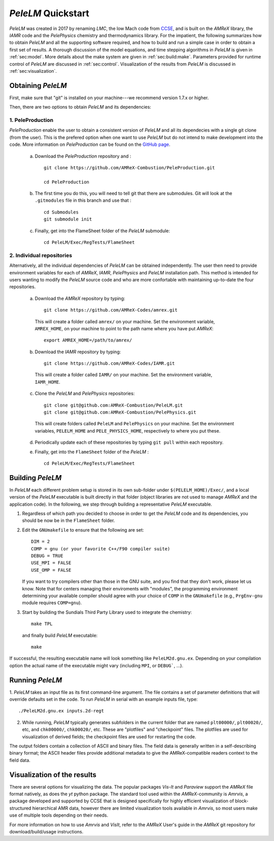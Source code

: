 .. highlight:: rst

..  _sec:QUICKSTART:

`PeleLM` Quickstart
===================
`PeleLM` was created in 2017 by renaming `LMC`, the low Mach code from `CCSE <https://ccse.lbl.gov>`_, 
and is built on the `AMReX` library, the `IAMR` code and the `PelePhysics` chemistry and thermodynamics library.
For the impatient, the following summarizes how to obtain `PeleLM` and all the supporting software
required, and how to build and run a simple case in order to obtain a first set of results.
A thorough discussion of the model equations, and time stepping algorithms in `PeleLM` is
given in :ref:`sec:model`.  More details about the make system are given in :ref:`sec:build:make`.
Parameters provided for runtime control of `PeleLM` are discussed in :ref:`sec:control`.  Visualization
of the results from `PeleLM` is discussed in :ref:`sec:visualization`.

Obtaining `PeleLM`
------------------

First, make sure that "git" is installed on your machine---we recommend version 1.7.x or higher.

Then, there are two options to obtain `PeleLM` and its dependencies:

1. PeleProduction
^^^^^^^^^^^^^^^^^

`PeleProduction` enable the user to obtain a consistent version of `PeleLM` and all its dependecies with a single git clone (from the user). This is the prefered option when one want to use `PeleLM` but do not intend to make development into the code. More information on `PeleProduction` can be found on the `GitHub page <https://github.com/AMReX-Combustion/PeleProduction.git>`_.

   a. Download the `PeleProduction` repository and : ::

        git clone https://github.com/AMReX-Combustion/PeleProduction.git 

        cd PeleProduction 

   b. The first time you do this, you will need to tell git that there are submodules. Git will look at the ``.gitmodules`` file in this branch and use that : ::

        cd Submodules
        git submodule init 

   c. Finally, get into the FlameSheet folder of the `PeleLM` submodule: ::

        cd PeleLM/Exec/RegTests/FlameSheet

2. Individual repositories
^^^^^^^^^^^^^^^^^^^^^^^^^^

Alternatively, all the individual dependencies of `PeleLM` can be obtained independently. The user then need to provide environment variables for each of `AMReX`, `IAMR`, `PelePhysics` and `PeleLM` installation path.
This method is intended for users wanting to modify the `PeleLM` source code and who are more confortable with maintaining up-to-date the four repositories.

   a. Download the `AMReX` repository by typing: ::

        git clone https://github.com/AMReX-Codes/amrex.git

     This will create a folder called ``amrex/`` on your machine. Set the environment variable, ``AMREX_HOME``, on your
     machine to point to the path name where you have put `AMReX`::

        export AMREX_HOME=/path/to/amrex/
        
   b. Download the `IAMR` repository by typing: ::

        git clone https://github.com/AMReX-Codes/IAMR.git
    
     This will create a folder called ``IAMR/`` on your machine.
     Set the environment variable, ``IAMR_HOME``.

   c. Clone the `PeleLM` and `PelePhysics` repositories: ::

        git clone git@github.com:AMReX-Combustion/PeleLM.git
        git clone git@github.com:AMReX-Combustion/PelePhysics.git

     This will create folders called ``PeleLM`` and ``PelePhysics`` on your machine.
     Set the environment variables, ``PELELM_HOME`` and ``PELE_PHYSICS_HOME``, respectively to where you put these.

   d. Periodically update each of these repositories by typing ``git pull`` within each repository.

   e. Finally, get into the ``FlameSheet`` folder of the `PeleLM` : ::

        cd PeleLM/Exec/RegTests/FlameSheet

Building `PeleLM`
-----------------

In `PeleLM` each different problem setup is stored in its own
sub-folder under ``$(PELELM_HOME)/Exec/``, and a local version of the 
`PeleLM` executable is built directly in that folder (object libraries are not used to manage `AMReX`
and the application code).  In the following, we step through building a representative `PeleLM` executable.

1. Regardless of which path you decided to choose in order to get the `PeleLM` code and its dependencies, you should be now be in the ``FlameSheet`` folder.

2. Edit the ``GNUmakefile`` to ensure that the following are set: ::

    DIM = 2
    COMP = gnu (or your favorite C++/F90 compiler suite)
    DEBUG = TRUE
    USE_MPI = FALSE
    USE_OMP = FALSE

   If you want to try compilers other than those in the GNU suite, and you find that they don't
   work, please let us know.  Note that for centers managing their enviroments with "modules", the
   programming environment determining your available compiler should agree with your choice of ``COMP``
   in the ``GNUmakefile`` (e.g., ``PrgEnv-gnu`` module requires ``COMP=gnu``).

3. Start by building the Sundials Third Party Library used to integrate the chemistry: ::
   
    make TPL

   and finally build `PeleLM` executable: ::

    make

If successful, the resulting executable name will look something like ``PeleLM2d.gnu.ex``. Depending on your
compilation option the actual name of the executable might vary (including ``MPI``, or ``DEBUG```, ...).

Running `PeleLM`
----------------

1. `PeleLM` takes an input file as its first command-line argument.  The file
contains a set of parameter definitions that will override defaults set in the code.
To run `PeleLM` in serial with an example inputs file, type::

    ./PeleLM2d.gnu.ex inputs.2d-regt

2. While running, `PeleLM` typically generates subfolders in the current folder that are named ``plt00000/``, ``plt00020/``, etc, and ``chk00000/``, ``chk00020/``, etc. These are "plotfiles" and "checkpoint" files. The plotfiles are used for visualization of derived fields; the checkpoint files are used for restarting the code.


The output folders contain a collection of ASCII and binary files.  The field data is generally written in a self-describing binary format; the ASCII header files provide additional metadata to give the AMReX-compatible readers context to the field data.


Visualization of the results
----------------------------

There are several options for visualizing the data.  The popular
packages `Vis-It` and `Paraview` support the `AMReX` file format natively,
as does the `yt` python package.  The standard tool used within the
`AMReX`-community is `Amrvis`, a package developed and supported 
by CCSE that is designed specifically for highly efficient visualization
of block-structured hierarchical AMR data, however there are limited visualization
tools available in `Amrvis`, so most users make use of multiple tools depending on their needs.

For more information on how to use `Amrvis` and `VisIt`, refer to the `AMReX`
User's guide in the `AMReX` git repository for download/build/usage instructions.

